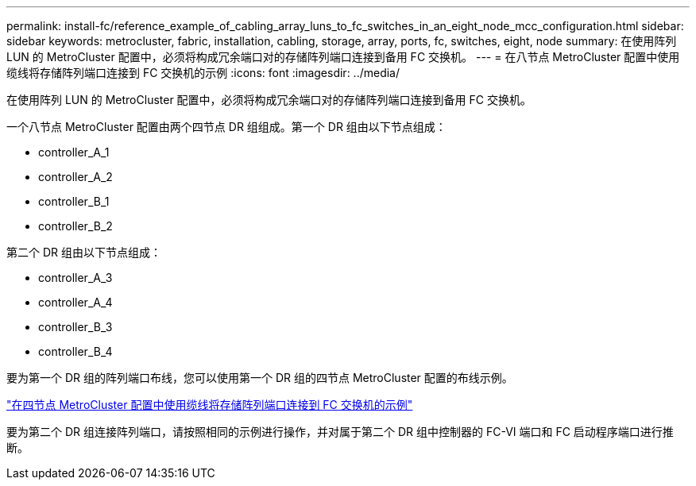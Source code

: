 ---
permalink: install-fc/reference_example_of_cabling_array_luns_to_fc_switches_in_an_eight_node_mcc_configuration.html 
sidebar: sidebar 
keywords: metrocluster, fabric, installation, cabling, storage, array, ports, fc, switches, eight, node 
summary: 在使用阵列 LUN 的 MetroCluster 配置中，必须将构成冗余端口对的存储阵列端口连接到备用 FC 交换机。 
---
= 在八节点 MetroCluster 配置中使用缆线将存储阵列端口连接到 FC 交换机的示例
:icons: font
:imagesdir: ../media/


[role="lead"]
在使用阵列 LUN 的 MetroCluster 配置中，必须将构成冗余端口对的存储阵列端口连接到备用 FC 交换机。

一个八节点 MetroCluster 配置由两个四节点 DR 组组成。第一个 DR 组由以下节点组成：

* controller_A_1
* controller_A_2
* controller_B_1
* controller_B_2


第二个 DR 组由以下节点组成：

* controller_A_3
* controller_A_4
* controller_B_3
* controller_B_4


要为第一个 DR 组的阵列端口布线，您可以使用第一个 DR 组的四节点 MetroCluster 配置的布线示例。

link:reference_example_of_cabling_array_luns_to_fc_switches_in_a_four_node_mcc_configuration.html["在四节点 MetroCluster 配置中使用缆线将存储阵列端口连接到 FC 交换机的示例"]

要为第二个 DR 组连接阵列端口，请按照相同的示例进行操作，并对属于第二个 DR 组中控制器的 FC-VI 端口和 FC 启动程序端口进行推断。
